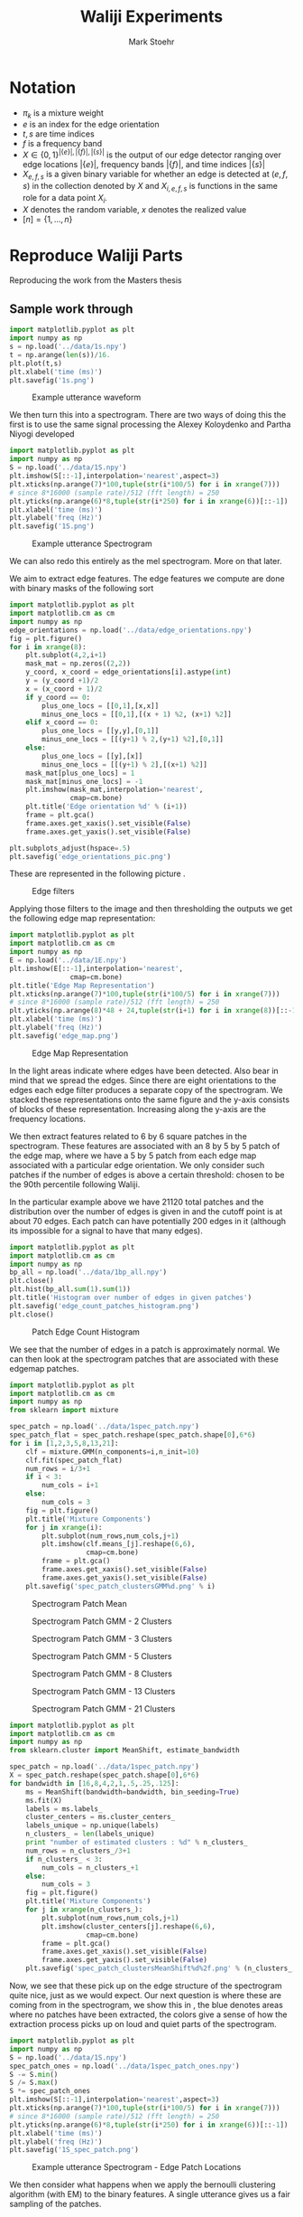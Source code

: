 #+AUTHOR: Mark Stoehr
#+TITLE: Waliji Experiments
* Notation
  - $\pi_k$ is a mixture weight
  - $e$ is an index for the edge orientation
  - $t,s$ are time indices
  - $f$ is a frequency band
  - $X\in \{0,1\}^{|\{e\}|,|\{f\}|,|\{s\}|}$ is the output of our edge
    detector ranging over edge locations $|\{e\}|$, frequency bands
    $|\{f\}|$, and time indices $|\{s\}|$
  - $X_{e,f,s}$ is a given binary variable for whether an edge is
    detected at $(e,f,s)$ in the collection denoted by $X$ and
    $X_{i,e,f,s}$ is functions in the same role for a data point $X_i$.
  - $X$ denotes the random variable, $x$ denotes the realized value
  - $[n]=\{1,\ldots,n\}$
* Reproduce Waliji Parts
Reproducing the work from the Masters thesis
** Sample work through

#+begin_src python
import matplotlib.pyplot as plt
import numpy as np
s = np.load('../data/1s.npy')
t = np.arange(len(s))/16.
plt.plot(t,s)
plt.xlabel('time (ms)')
plt.savefig('1s.png')
#+end_src

#+CAPTION:    Example utterance waveform
#+LABEL:      fig:1s
#+ATTR_LaTeX: height=10cm
[[./1s.png]]

We then turn this into a spectrogram.  There are two ways of doing this
the first is to use the same signal processing the Alexey Koloydenko
and Partha Niyogi developed



#+begin_src python
import matplotlib.pyplot as plt
import numpy as np
S = np.load('../data/1S.npy')
plt.imshow(S[::-1],interpolation='nearest',aspect=3)
plt.xticks(np.arange(7)*100,tuple(str(i*100/5) for i in xrange(7)))
# since 8*16000 (sample rate)/512 (fft length) = 250
plt.yticks(np.arange(6)*8,tuple(str(i*250) for i in xrange(6))[::-1])
plt.xlabel('time (ms)')
plt.ylabel('freq (Hz)')
plt.savefig('1S.png')
#+end_src


#+CAPTION:    Example utterance Spectrogram
#+LABEL:      fig:1S
#+ATTR_LaTeX: height=10cm
[[./1S.png]]

We can also redo this entirely as the mel spectrogram.  More on that later.

We aim to extract edge features.  The edge features we compute are done
with binary masks of the following sort

#+begin_src python
import matplotlib.pyplot as plt
import matplotlib.cm as cm
import numpy as np
edge_orientations = np.load('../data/edge_orientations.npy')
fig = plt.figure()
for i in xrange(8):
    plt.subplot(4,2,i+1)
    mask_mat = np.zeros((2,2))
    y_coord, x_coord = edge_orientations[i].astype(int)
    y = (y_coord +1)/2
    x = (x_coord + 1)/2
    if y_coord == 0:
        plus_one_locs = [[0,1],[x,x]]
        minus_one_locs = [[0,1],[(x + 1) %2, (x+1) %2]]
    elif x_coord == 0:
        plus_one_locs = [[y,y],[0,1]]
        minus_one_locs = [[(y+1) % 2,(y+1) %2],[0,1]]
    else:
        plus_one_locs = [[y],[x]]
        minus_one_locs = [[(y+1) % 2],[(x+1) %2]]
    mask_mat[plus_one_locs] = 1
    mask_mat[minus_one_locs] = -1
    plt.imshow(mask_mat,interpolation='nearest',
               cmap=cm.bone)
    plt.title('Edge orientation %d' % (i+1))
    frame = plt.gca()
    frame.axes.get_xaxis().set_visible(False)
    frame.axes.get_yaxis().set_visible(False)

plt.subplots_adjust(hspace=.5)
plt.savefig('edge_orientations_pic.png')
#+end_src

These are represented in the following picture \ref{fig:edge_orientations}.

#+CAPTION:    Edge filters
#+LABEL:      fig:edge_orientations
#+ATTR_LaTeX: height=8cm
[[./edge_orientations_pic.png]]

Applying those filters to the image and then thresholding the outputs
we get the following edge map representation:

#+begin_src python
import matplotlib.pyplot as plt
import matplotlib.cm as cm
import numpy as np
E = np.load('../data/1E.npy')
plt.imshow(E[::-1],interpolation='nearest',
               cmap=cm.bone)
plt.title('Edge Map Representation')
plt.xticks(np.arange(7)*100,tuple(str(i*100/5) for i in xrange(7)))
# since 8*16000 (sample rate)/512 (fft length) = 250
plt.yticks(np.arange(8)*48 + 24,tuple(str(i+1) for i in xrange(8))[::-1])
plt.xlabel('time (ms)')
plt.ylabel('freq (Hz)')
plt.savefig('edge_map.png')
#+end_src

#+CAPTION:    Edge Map Representation
#+LABEL:      fig:edge_map
#+ATTR_LaTeX: height=10cm
[[./edge_map.png]]

In \ref{fig:edge_map} the light areas indicate where edges have been
detected. Also bear in mind that we spread the edges.  Since there are
eight orientations to the edges each edge filter produces a separate
copy of the spectrogram.  We stacked these representations onto the
same figure and the y-axis consists of blocks of these
representation. Increasing along the y-axis are the frequency locations.

We then extract features related to 6 by 6 square patches in the
spectrogram.  These features are associated with an 8 by 5 by 5 patch
of the edge map, where we have a 5 by 5 patch from each edge map
associated with a particular edge orientation.  We only consider such
patches if the number of edges is above a certain threshold: chosen to 
be the 90th percentile following Waliji.

In the particular example above we have 21120 total patches and the
distribution over the number of edges is given in
\ref{fig:edge_count_histogram} and the cutoff point is at about 70
edges.  Each patch can have potentially 200 edges in it (although its
impossible for a signal to have that many edges).

#+begin_src python
import matplotlib.pyplot as plt
import matplotlib.cm as cm
import numpy as np
bp_all = np.load('../data/1bp_all.npy')
plt.close()
plt.hist(bp_all.sum(1).sum(1))
plt.title('Histogram over number of edges in given patches')
plt.savefig('edge_count_patches_histogram.png')
plt.close()
#+end_src


#+CAPTION:    Patch Edge Count Histogram
#+LABEL:      fig:edge_count_histogram
#+ATTR_LaTeX: height=10cm
[[./edge_count_patches_histogram.png]]

We see that the number of edges in a patch is approximately normal.
We can then look at the spectrogram patches that are associated with these
edgemap patches.  

#+begin_src python
import matplotlib.pyplot as plt
import matplotlib.cm as cm
import numpy as np
from sklearn import mixture

spec_patch = np.load('../data/1spec_patch.npy')
spec_patch_flat = spec_patch.reshape(spec_patch.shape[0],6*6)
for i in [1,2,3,5,8,13,21]:
    clf = mixture.GMM(n_components=i,n_init=10)
    clf.fit(spec_patch_flat)
    num_rows = i/3+1
    if i < 3:
        num_cols = i+1
    else:
        num_cols = 3
    fig = plt.figure()
    plt.title('Mixture Components')
    for j in xrange(i):
        plt.subplot(num_rows,num_cols,j+1)
        plt.imshow(clf.means_[j].reshape(6,6),
                   cmap=cm.bone)
        frame = plt.gca()
        frame.axes.get_xaxis().set_visible(False)
        frame.axes.get_yaxis().set_visible(False)
    plt.savefig('spec_patch_clustersGMM%d.png' % i)
#+end_src


#+CAPTION:    Spectrogram Patch Mean
#+LABEL:      fig:spec_patch_clustersGMM1
#+ATTR_LaTeX: height=10cm
[[./spec_patch_clustersGMM1.png]]

#+CAPTION:    Spectrogram Patch GMM - 2 Clusters
#+LABEL:      fig:spec_patch_clustersGMM2
#+ATTR_LaTeX: height=10cm
[[./spec_patch_clustersGMM2.png]]


#+CAPTION:    Spectrogram Patch GMM - 3 Clusters
#+LABEL:      fig:spec_patch_clustersGMM3
#+ATTR_LaTeX: height=10cm
[[./spec_patch_clustersGMM3.png]]


#+CAPTION:    Spectrogram Patch GMM - 5 Clusters
#+LABEL:      fig:spec_patch_clustersGMM5
#+ATTR_LaTeX: height=10cm
[[./spec_patch_clustersGMM5.png]]


#+CAPTION:    Spectrogram Patch GMM - 8 Clusters
#+LABEL:      fig:spec_patch_clustersGMM8
#+ATTR_LaTeX: height=10cm
[[./spec_patch_clustersGMM8.png]]

#+CAPTION:    Spectrogram Patch GMM - 13 Clusters
#+LABEL:      fig:spec_patch_clustersGMM13
#+ATTR_LaTeX: height=10cm
[[./spec_patch_clustersGMM13.png]]

#+CAPTION:    Spectrogram Patch GMM - 21 Clusters
#+LABEL:      fig:spec_patch_clustersGMM21
#+ATTR_LaTeX: height=10cm
[[./spec_patch_clustersGMM21.png]]



#+begin_src python
import matplotlib.pyplot as plt
import matplotlib.cm as cm
import numpy as np
from sklearn.cluster import MeanShift, estimate_bandwidth

spec_patch = np.load('../data/1spec_patch.npy')
X = spec_patch.reshape(spec_patch.shape[0],6*6)
for bandwidth in [16,8,4,2,1,.5,.25,.125]:
    ms = MeanShift(bandwidth=bandwidth, bin_seeding=True)
    ms.fit(X)
    labels = ms.labels_
    cluster_centers = ms.cluster_centers_
    labels_unique = np.unique(labels)
    n_clusters_ = len(labels_unique)
    print "number of estimated clusters : %d" % n_clusters_
    num_rows = n_clusters_/3+1
    if n_clusters_ < 3:
        num_cols = n_clusters_+1
    else:
        num_cols = 3
    fig = plt.figure()
    plt.title('Mixture Components')
    for j in xrange(n_clusters_):
        plt.subplot(num_rows,num_cols,j+1)
        plt.imshow(cluster_centers[j].reshape(6,6),
                   cmap=cm.bone)
        frame = plt.gca()
        frame.axes.get_xaxis().set_visible(False)
        frame.axes.get_yaxis().set_visible(False)
    plt.savefig('spec_patch_clustersMeanShift%d%2f.png' % (n_clusters_,bandwidth))
#+end_src


Now, we see that these pick up on the edge structure of the
spectrogram quite nice, just as we would expect.  Our next question is
where these are coming from in the spectrogram, we show this in
\ref{1S_spec_patch.png}, the blue denotes areas where no patches have
been extracted, the colors give a sense of how the extraction process
picks up on loud and quiet parts of the spectrogram.

#+begin_src python
import matplotlib.pyplot as plt
import numpy as np
S = np.load('../data/1S.npy')
spec_patch_ones = np.load('../data/1spec_patch_ones.npy')
S -= S.min()
S /= S.max()
S *= spec_patch_ones
plt.imshow(S[::-1],interpolation='nearest',aspect=3)
plt.xticks(np.arange(7)*100,tuple(str(i*100/5) for i in xrange(7)))
# since 8*16000 (sample rate)/512 (fft length) = 250
plt.yticks(np.arange(6)*8,tuple(str(i*250) for i in xrange(6))[::-1])
plt.xlabel('time (ms)')
plt.ylabel('freq (Hz)')
plt.savefig('1S_spec_patch.png')
#+end_src

#+CAPTION:    Example utterance Spectrogram - Edge Patch Locations
#+LABEL:      fig:1S_spec_patch
#+ATTR_LaTeX: height=10cm
[[./1S_spec_patch.png]]


We then consider what happens when we apply the bernoulli clustering
algorithm (with EM) to the binary features.  A single utterance gives
us a fair sampling of the patches.

** Clustering over many parts
 
   From 28 utterances we extract a total of 50,000 patches (again
   these are in the top 90th percentile of edges for the utterance)
   and we do clustering over these.  The clustering is over the binary
   edge maps for the patches.  We clustered with 10, 20, 30, 50, 80,
   and 100 cluster centers to get a sense of what different numbers of
   clusters mean.

   Bernoulli Mixture models in high dimensions estimate a probability mass
   function of the form

   $$\mathbb{P}(X) = \sum_{k=1}^K \pi_k \prod_{e,f,s} X_{e,f,s}^{p_{k,e,f,s}} (1-X_{e,f,s})^{p_{k,e,f,s}}   $$

   where $K$ is the number of components in the mixture so $k$ is the
   component identity, the index $e$ ranging over ${1,2,\ldots,8}$
   represents the edge orientation, $f$ is the frequency band, and $s$
   is the time.  In the case of patches $f$ is not absolute, but
   instead is relative to the lowest frequency band in the patch, as
   we do not treat patches extracted from the lower part of the
   spectrogram as being different from those extracted from a higher
   part of the spectrogram.  $s$ is also not an absolute time either
   but is also relative to when the patch begins. The patches range
   over five edge frequency bands and five edge time blocks. So $f\in [ 5 ]$
   and $s\in [ 5 ]$.

   We perform clustering using the EM algorithm.  When running the EM
   algorithm we compute 'cluster affinities' $A_{i,k}$- which are for
   each mixture component $k$ of our mixture model we compute the
   probability that a given data point, $X_i$, was generated by that
   mixture component.  More formally, a given mixture model is
   specified by associated a latent 'label' $Z_i$ with each datapoint
   $X_i$.  This label $Z_i\in [K]$ where $K$ is the number of
   components.  We model the binary variabels that make up a data
   point $X_i$ as conditionally independent bernoulli trials given the
   label $Z_i$.  The affinity is $\mathbb{P}(Z_i = k\mid X_i)$

   Our formula is

   $$ A_{i,k} =\frac{\pi_k\prod_{e,f,s} X_{i,e,f,s}^{p_{k,e,f,s}} (1-X_{i,e,f,s})^{p_{k,e,f,s}}  }
   {\sum_{k'=1}^K \pi_k\prod_{e,f,s} X_{i,e,f,s}^{p_{k',e,f,s}} (1-X_{i,e,f,s})^{p_{k',e,f,s}}  }$$

   We find that in our bernoulli mixture model that these affinities tend to be highly degenerate and either very close to 0
   or very close to 1.

#+begin_src python
import matplotlib.pyplot as plt
import matplotlib.cm as cm
from matplotlib import rc
import numpy as np
rc('text', usetex=True)
fig = plt.figure()
plt.title('CDFs over $\max_k P(Z_i=k\mid X_i = x_i)$')
for mix_id, num_mix in enumerate([10,20,30,50,80,100]):
    plt.subplot(2,3,mix_id+1)
    sorted_affinities= np.sort(np.load('../data/bm_affinities%d.npy' % num_mix).astype(np.float32).max(1))
    plt.plot(sorted_affinities,
             np.arange(sorted_affinities.shape[0])/float(len(sorted_affinities))
             )
    plt.title('Empirical cdf \nfor %d components' % num_mix)

plt.subplots_adjust(wspace=.5,hspace=.5)

plt.savefig('mixture_affinities_cdfs.png')
plt.close()
#+end_src

We then see in \ref{fig:mixture_affinities_cdfs} that essentially
every data point is assigned to single component with overwhelming
probability.  The curves in those plots are of the function

$$ \left( \tau,
          \frac{|\{i\mid \max_k A_{i,k} < \tau \}|}{n}\right)$$ 

which is the empirical cumulative distribution function of the maximum
estimated affinities for the data points.


#+CAPTION:    Empirical CDFs for the Max Component Affinities
#+LABEL:      fig:mixture_affinities_cdfs
#+ATTR_LaTeX: height=10cm
[[./mixture_affinities_cdfs.png]]

The consequence of the fact that the affinities are degenerate is that
essentially the bernoulli mixture modeling provides a hard clustering
of the extracted patches.

We can then examine the cluster centers given by the templates, and,
more informatively, the affinities induce a clustering on the spectrogram
patches that gave rise to the bernoulli edge map features.  

#+begin_src python
import matplotlib.pyplot as plt
import matplotlib.cm as cm
from matplotlib import rc
import numpy as np
rc('text', usetex=True)
for num_mix in [10,20,30,50,80,100]:
    spec_avg_parts = np.load('../data/spec_avg_parts%d.npy' % num_mix)
    fig = plt.figure()
    for i in xrange(num_mix):
        plt.subplot((num_mix-1)/4+1,min(num_mix+1,4),i+1)
        plt.imshow(spec_avg_parts[i],cmap=cm.bone,interpolation='nearest')
        frame = plt.gca()
        frame.axes.get_xaxis().set_visible(False)
        frame.axes.get_yaxis().set_visible(False)
    plt.savefig('spec_avg_parts_%d.png' % num_mix)

  

#+end_src


#+CAPTION:    Spectrogram Part Clusters - 10 components
#+LABEL:      fig:spec_avg_parts_10
#+ATTR_LaTeX: height=10cm
[[./spec_avg_parts_10.png]]

#+CAPTION:    Spectrogram Part Clusters - 20 components
#+LABEL:      fig:spec_avg_parts_20
#+ATTR_LaTeX: height=11cm
[[./spec_avg_parts_20.png]]

#+CAPTION:    Spectrogram Part Clusters - 30 components
#+LABEL:      fig:spec_avg_parts_30
#+ATTR_LaTeX: height=12cm
[[./spec_avg_parts_30.png]]

#+CAPTION:    Spectrogram Part Clusters - 50 components
#+LABEL:      fig:spec_avg_parts_50
#+ATTR_LaTeX: height=14cm
[[./spec_avg_parts_50.png]]

#+CAPTION:    Spectrogram Part Clusters - 80 components
#+LABEL:      fig:spec_avg_parts_80
#+ATTR_LaTeX: height=16cm
[[./spec_avg_parts_80.png]]

#+CAPTION:    Spectrogram Part Clusters - 100 components
#+LABEL:      fig:spec_avg_parts_100
#+ATTR_LaTeX: height=20cm
[[./spec_avg_parts_100.png]]


We also want to see what the parts are when we use a single utterance.
There is a noticeable lack of parts for vertical objects, whereas this
was observed in Waliji's experiment based on the figures provided.

#+begin_src python
import matplotlib.pyplot as plt
import matplotlib.cm as cm
from matplotlib import rc
import numpy as np
num_mix =20
spec_avg_parts = np.load('../data/1spec_avg_parts%d.npy' 
                         % num_mix)
fig = plt.figure()
for i in xrange(num_mix):
    plt.subplot((num_mix-1)/4+1,min(num_mix+1,4),i+1)
    plt.imshow(spec_avg_parts[i],cmap=cm.bone,interpolation='nearest')
    frame = plt.gca()
    frame.axes.get_xaxis().set_visible(False)
    frame.axes.get_yaxis().set_visible(False)
plt.savefig('1spec_avg_parts_%d.png' % num_mix)  

#+end_src

Even with only 2600 patches we see roughly the same patterns as we do
with many more patches as in \ref{1spec_avg_parts_20}.

#+CAPTION:    Spectrogram Part Clusters - 20 components, 1 Utterance
#+LABEL:      fig:1spec_avg_parts_20
#+ATTR_LaTeX: height=10cm
[[./1spec_avg_parts_20.png]]

The apparent lack of time-edges, that is, edges where the gradient is
zero across frequency bands but large between successive time points,
is likely going to be problematic for classification.  A useful
statistic to compute is in what clusters are those vertical edges
being assigned?  Additionally, one question is whether vertical edge
structure preserved under the feature map?  There are a couple of
approaches to answering these questions:
- cluster assignment inspection: among those patches that we declare
  non-background, how does the number of time edges correlate with cluster
  assignment.  Are time-edge heavy patches assigned to many different clusters
  or are they assigned to a particular set.
- Time edges usually indicate broad-band noise (this is also something to verify)
  about the speech signal, we should note when those occur versus when they don't
  how that correlates to the patches
- we should see if the patches with the most time-edges are unfairly penalized
  in that they tend to have fewer edges of the other types, and hence get ignored
- we should also see what the classification performance of using these feature maps
  are, in particular, does the presence of time edges correlate with our
  misclassifications?

*** Cluster Mapping

In order to do the cluster mapping process and get a proper feature
map, we take as input an edge map $E(t,f,e)\in \{0,1\}$ and we construct
a feature map $\Phi(t,f)\in \{-1,0,\ldots,num\_parts-1\}$ where
$num\_parts$ is the number of parts in our system.  $-1$ denotes background
and $0,\dots,num\_parts-1$ denote the indices for the part that is chosen.

It is important to note that while the edge map $E(t,f,e)$ is a coding over particular
time-frequency regions whether a particular edge type is present,
the feature map $\Phi(t,f)$ is a coding over regions of the edge map, in particular
its over the region $[t,t+part\_width) \times [f,f+part\_height)$ and over all edge
types.  Since we model the edge map features as conditionally independent bernoullis
the coding follows the formula:

$$ \underset{k}{\arg\max} \sum_{s\in[0,part\_width),g\in[0,part\_height],e} 
             E(t+s,f+g,e)\log p_{k,s,g,e} +(1 - E(t,f,e))\log (1-p_{k,s,g,e}).$$

We only perform this feature transformation on patches with sufficient edge activity:

$$ \sum_{s\in[0,part\_width),g\in[0,part\_height],e} 
             E(t+s,f+g,e) \geq \tau_{.9},$$

i.e. time-frequency regions where the edge activity is greater than
the 90$th$ percentile.  We can then think of a coding induced on the
spectrogram by doing this.  Namely, for non-background patch $b$ with
part code $k$ whose root location is at $(t,f)$ we construct a kernel
$\eta_b$ such that $\eta_b(t+s,f+g) = spec\_patch_k$ where
$spec\_patch_k$ is the average over the implicitly clustered
spectrogram clustering induced by the bernoulli model clustering.


#+begin_src python
import matplotlib.pyplot as plt
import matplotlib.cm as cm
import numpy as np
plt.figure()
plt.subplot(4,1,1)
S = np.load('../data/1S.npy')
plt.imshow(S[::-1],interpolation='nearest',aspect=3)
plt.xticks(np.arange(7)*100,tuple(str(i*100/5) for i in xrange(7)))
# since 8*16000 (sample rate)/512 (fft length) = 250
plt.yticks(np.arange(6)*8,tuple(str(i*250) for i in xrange(6))[::-1])
plt.xlabel('time (ms)')
plt.ylabel('freq (Hz)')

for code_id,num_parts in enumerate([15,20,25]):
    plt.subplot(4,1,code_id+2)
    S_coded = np.load('../data/1S_coded%d.npy' % num_parts)
    plt.imshow(S_coded[::-1],cmap=cm.bone,interpolation='nearest',aspect=3)
    plt.title('S coded with %d parts' %num_parts)
    plt.xticks(np.arange(7)*100,tuple(str(i*100/5) for i in xrange(7)))
    # since 8*16000 (sample rate)/512 (fft length) = 250
    plt.yticks(np.arange(6)*8,tuple(str(i*250) for i in xrange(6))[::-1])
    plt.xlabel('time (ms)')
    plt.ylabel('freq (Hz)')

plt.subplots_adjust(hspace=1,left=0)
plt.savefig('1S_coded_compare.png')


plt.figure()
plt.subplot(4,1,1)
S = np.load('../data/1S.npy')
plt.imshow(S[::-1],interpolation='nearest',aspect=3)
plt.xticks(np.arange(7)*100,tuple(str(i*100/5) for i in xrange(7)))
# since 8*16000 (sample rate)/512 (fft length) = 250
plt.yticks(np.arange(6)*8,tuple(str(i*250) for i in xrange(6))[::-1])
plt.xlabel('time (ms)')
plt.ylabel('freq (Hz)')

for code_id,num_parts in enumerate([15,20,25]):
    plt.subplot(4,1,code_id+2)
    S_coded = np.load('../data/1S_coded%d.npy' % num_parts)
    plt.imshow(S_coded[::-1],interpolation='nearest',aspect=3)
    plt.title('S coded with %d parts' %num_parts)
    plt.xticks(np.arange(7)*100,tuple(str(i*100/5) for i in xrange(7)))
    # since 8*16000 (sample rate)/512 (fft length) = 250
    plt.yticks(np.arange(6)*8,tuple(str(i*250) for i in xrange(6))[::-1])
    plt.xlabel('time (ms)')
    plt.ylabel('freq (Hz)')

plt.subplots_adjust(hspace=1,left=0)
plt.savefig('1S_coded_compare_color.png')



#+end_src


#+CAPTION:    Spectrogram Coding Comparison
#+LABEL:      fig:1S_coded_compare
#+ATTR_LaTeX: height=15cm
[[./1S_coded_compare_color.png]]



The next step is to visualize what happens when we denoise or code a
spectrogram using the parts.  We take the estimated templates from the
EM algorithm and we are going to use these to code spectrograms.  The
step is going
